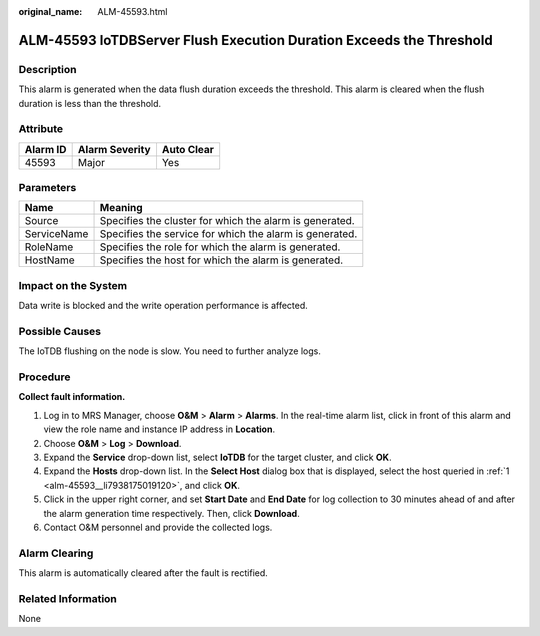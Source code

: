 :original_name: ALM-45593.html

.. _ALM-45593:

ALM-45593 IoTDBServer Flush Execution Duration Exceeds the Threshold
====================================================================

Description
-----------

This alarm is generated when the data flush duration exceeds the threshold. This alarm is cleared when the flush duration is less than the threshold.

Attribute
---------

======== ============== ==========
Alarm ID Alarm Severity Auto Clear
======== ============== ==========
45593    Major          Yes
======== ============== ==========

Parameters
----------

=========== =======================================================
Name        Meaning
=========== =======================================================
Source      Specifies the cluster for which the alarm is generated.
ServiceName Specifies the service for which the alarm is generated.
RoleName    Specifies the role for which the alarm is generated.
HostName    Specifies the host for which the alarm is generated.
=========== =======================================================

Impact on the System
--------------------

Data write is blocked and the write operation performance is affected.

Possible Causes
---------------

The IoTDB flushing on the node is slow. You need to further analyze logs.

Procedure
---------

**Collect fault information.**

#. .. _alm-45593__li7938175019120:

   Log in to MRS Manager, choose **O&M** > **Alarm** > **Alarms**. In the real-time alarm list, click |image1| in front of this alarm and view the role name and instance IP address in **Location**.

#. Choose **O&M** > **Log** > **Download**.

#. Expand the **Service** drop-down list, select **IoTDB** for the target cluster, and click **OK**.

#. Expand the **Hosts** drop-down list. In the **Select Host** dialog box that is displayed, select the host queried in :ref:`1 <alm-45593__li7938175019120>`, and click **OK**.

#. Click |image2| in the upper right corner, and set **Start Date** and **End Date** for log collection to 30 minutes ahead of and after the alarm generation time respectively. Then, click **Download**.

#. Contact O&M personnel and provide the collected logs.

Alarm Clearing
--------------

This alarm is automatically cleared after the fault is rectified.

Related Information
-------------------

None

.. |image1| image:: /_static/images/en-us_image_0000001532607638.png
.. |image2| image:: /_static/images/en-us_image_0000001532767370.png
